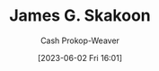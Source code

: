 :PROPERTIES:
:ID:       9f82e2f9-2740-42cb-843f-a74daad11989
:LAST_MODIFIED: [2023-09-05 Tue 20:21]
:END:
#+title: James G. Skakoon
#+hugo_custom_front_matter: :slug "9f82e2f9-2740-42cb-843f-a74daad11989"
#+author: Cash Prokop-Weaver
#+date: [2023-06-02 Fri 16:01]
#+filetags: :person:
* Flashcards :noexport:
